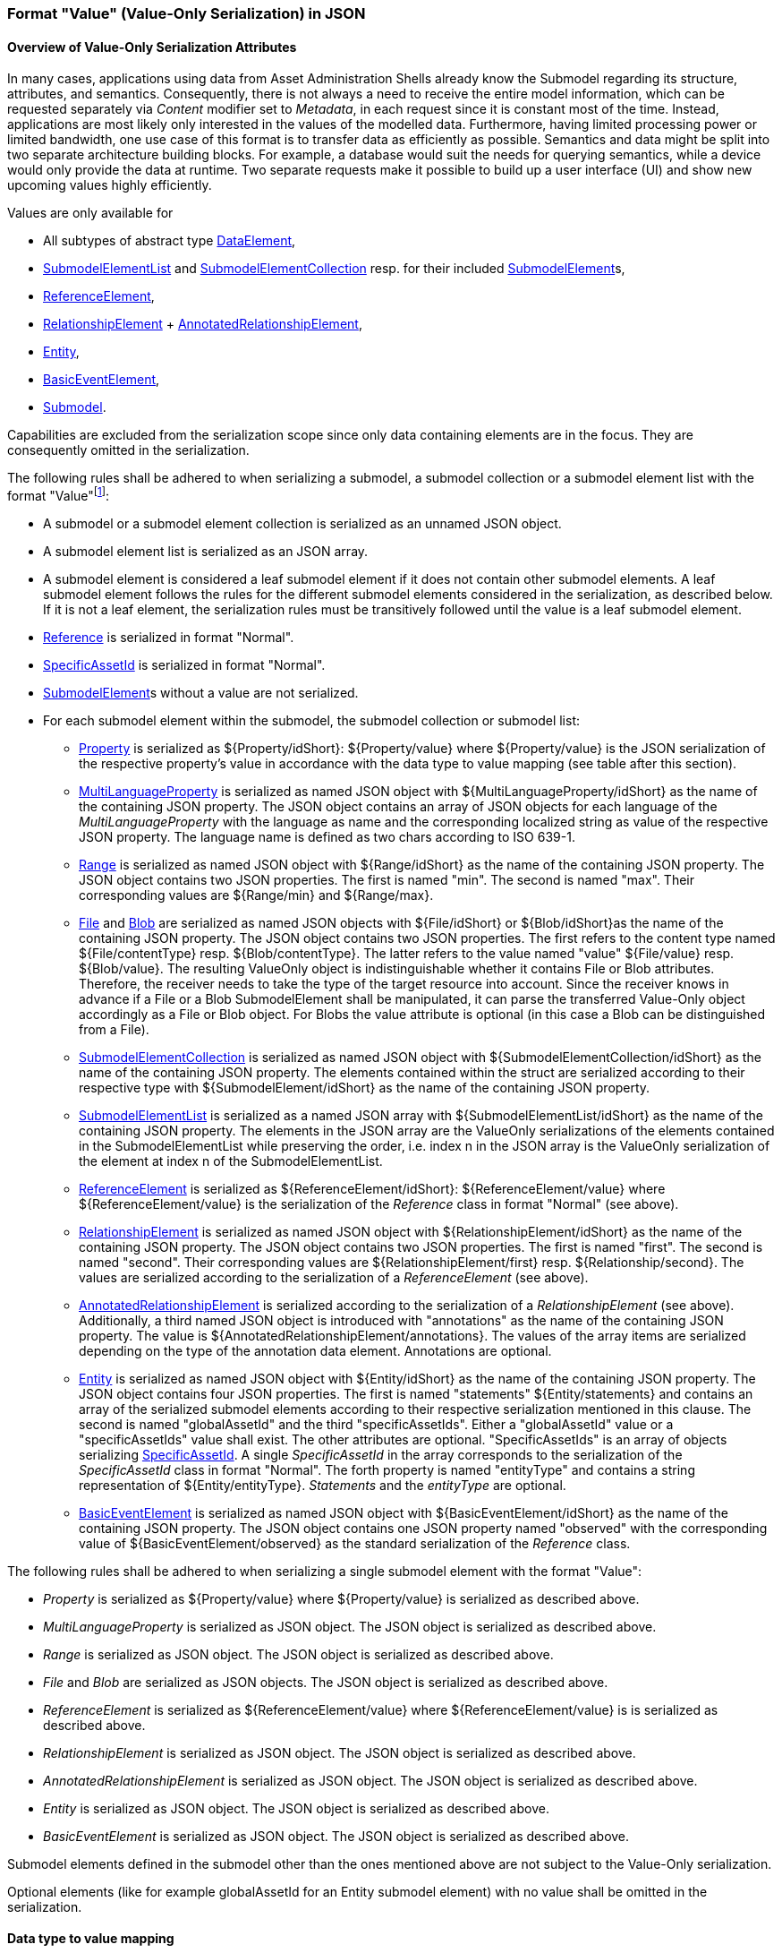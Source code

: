 ////
Copyright (c) 2023 Industrial Digital Twin Association

This work is licensed under a [Creative Commons Attribution 4.0 International License](
https://creativecommons.org/licenses/by/4.0/).

SPDX-License-Identifier: CC-BY-4.0

////

////
value-only_json-schema.adoc
////

[#value-only-serialization-in-json]
=== Format "Value" (Value-Only Serialization) in JSON

==== Overview of Value-Only Serialization Attributes

In many cases, applications using data from Asset Administration Shells already know the Submodel regarding its structure, attributes, and semantics.
Consequently, there is not always a need to receive the entire model information, which can be requested separately via _Content_ modifier set to _Metadata_, in each request since it is constant most of the time.
Instead, applications are most likely only interested in the values of the modelled data.
Furthermore, having limited processing power or limited bandwidth, one use case of this format is to transfer data as efficiently as possible.
Semantics and data might be split into two separate architecture building blocks.
For example, a database would suit the needs for querying semantics, while a device would only provide the data at runtime.
Two separate requests make it possible to build up a user interface (UI) and show new upcoming values highly efficiently.

Values are only available for

* All subtypes of abstract type xref:spec-metamodel/submodel-elements.adoc#DataElement[DataElement],
* xref:spec-metamodel/submodel-elements.adoc#SubmodelElementList[SubmodelElementList]  and xref:spec-metamodel/submodel-elements.adoc#SubmodelElementCollection[SubmodelElementCollection] resp. for their included xref:spec-metamodel/core.adoc#SubmodelElement[SubmodelElement]s,
* xref:spec-metamodel/submodel-elements.adoc#ReferenceElement[ReferenceElement],
* xref:spec-metamodel/submodel-elements.adoc#RelationshipElement[RelationshipElement] + xref:spec-metamodel/submodel-elements.adoc#AnnotatedRelationshipElement[AnnotatedRelationshipElement],
* xref:spec-metamodel/submodel-elements.adoc#Entity[Entity],
* xref:spec-metamodel/submodel-elements.adoc#BasicEventElement[BasicEventElement],
* xref:spec-metamodel/core.adoc#Submodel[Submodel].

Capabilities are excluded from the serialization scope since only data containing elements are in the focus.
They are consequently omitted in the serialization.

The following rules shall be adhered to when serializing a submodel, a submodel collection or a submodel element list with the format "Value"footnote:[see SerializationModifier in Part 2 of the Specification of the Asset Administration Shell]:

* A submodel or a submodel element collection is serialized as an unnamed JSON object.
* A submodel element list is serialized as an JSON array.
* A submodel element is considered a leaf submodel element if it does not contain other submodel elements.
A leaf submodel element follows the rules for the different submodel elements considered in the serialization, as described below.
If it is not a leaf element, the serialization rules must be transitively followed until the value is a leaf submodel element.
* xref:spec-metamodel/referencing.adoc#Reference[Reference] is serialized in format "Normal".
* xref:spec-metamodel/core.adoc#SpecificAssetId[SpecificAssetId] is serialized in format "Normal".
* xref:spec-metamodel/core.adoc#SubmodelElement[SubmodelElement]s without a value are not serialized.

* For each submodel element within the submodel, the submodel collection or submodel list:


** xref:spec-metamodel/submodel-elements.adoc#Property[Property]  is serialized as ${Property/idShort}: ${Property/value} where ${Property/value} is the JSON serialization of the respective property’s value in accordance with the data type to value mapping (see table after this section).
** xref:spec-metamodel/submodel-elements.adoc#MultiLanguageProperty[MultiLanguageProperty]  is serialized as named JSON object with ${MultiLanguageProperty/idShort} as the name of the containing JSON property.
The JSON object contains an array of JSON objects for each language of the _MultiLanguageProperty_ with the language as name and the corresponding localized string as value of the respective JSON property.
The language name is defined as two chars according to ISO 639-1.

** xref:spec-metamodel/submodel-elements.adoc#Range[Range]  is serialized as named JSON object with ${Range/idShort} as the name of the containing JSON property.
The JSON object contains two JSON properties.
The first is named "min".
The second is named "max".
Their corresponding values are ${Range/min} and ${Range/max}.

** xref:spec-metamodel/submodel-elements.adoc#File[File]  and xref:spec-metamodel/submodel-elements.adoc#Blob[Blob]  are serialized as named JSON objects with ${File/idShort} or ${Blob/idShort}as the name of the containing JSON property.
The JSON object contains two JSON properties.
The first refers to the content type named ${File/contentType} resp.
${Blob/contentType}.
The latter refers to the value named "value" ${File/value} resp.
${Blob/value}.
The resulting ValueOnly object is indistinguishable whether it contains File or Blob attributes.
Therefore, the receiver needs to take the type of the target resource into account.
Since the receiver knows in advance if a File or a Blob SubmodelElement shall be manipulated, it can parse the transferred Value-Only object accordingly as a File or Blob object.
For Blobs the value attribute is optional (in this case a Blob can be distinguished from a File).

** xref:spec-metamodel/submodel-elements.adoc#SubmodelElementCollection[SubmodelElementCollection] is serialized as named JSON object with ${SubmodelElementCollection/idShort} as the name of the containing JSON property.
The elements contained within the struct are serialized according to their respective type with ${SubmodelElement/idShort} as the name of the containing JSON property.

** xref:spec-metamodel/submodel-elements.adoc#SubmodelElementList[SubmodelElementList] is serialized as a named JSON array with ${SubmodelElementList/idShort} as the name of the containing JSON property.
The elements in the JSON array are the ValueOnly serializations of the elements contained in the SubmodelElementList while preserving the order, i.e. index n in the JSON array is the ValueOnly serialization of the element at index n of the SubmodelElementList.

** xref:spec-metamodel/submodel-elements.adoc#ReferenceElement[ReferenceElement] is serialized as ${ReferenceElement/idShort}: ${ReferenceElement/value} where ${ReferenceElement/value} is the serialization of the _Reference_ class in format "Normal" (see above).

** xref:spec-metamodel/submodel-elements.adoc#RelationshipElement[RelationshipElement] is serialized as named JSON object with ${RelationshipElement/idShort} as the name of the containing JSON property.
The JSON object contains two JSON properties.
The first is named "first".
The second is named "second".
Their corresponding values are ${RelationshipElement/first} resp.
${Relationship/second}.
The values are serialized according to the serialization of a _ReferenceElement_ (see above).

** xref:spec-metamodel/submodel-elements.adoc#AnnotatedRelationshipElement[AnnotatedRelationshipElement] is serialized according to the serialization of a _RelationshipElement_ (see above).
Additionally, a third named JSON object is introduced with "annotations" as the name of the containing JSON property.
The value is ${AnnotatedRelationshipElement/annotations}.
The values of the array items are serialized depending on the type of the annotation data element.
Annotations are optional.

** xref:spec-metamodel/submodel-elements.adoc#Entity[Entity] is serialized as named JSON object with ${Entity/idShort} as the name of the containing JSON property.
The JSON object contains four JSON properties.
The first is named "statements" ${Entity/statements} and contains an array of the serialized submodel elements according to their respective serialization mentioned in this clause.
The second is named "globalAssetId" and the third "specificAssetIds".
Either a "globalAssetId" value or a "specificAssetIds" value shall exist.
The other attributes are optional.
"SpecificAssetIds" is an array of objects serializing xref:spec-metamodel/core.adoc#SpecificAssetId[SpecificAssetId]. 
A single _SpecificAssetId_ in the array corresponds to the serialization of the _SpecificAssetId_ class in format "Normal".
The forth property is named "entityType" and contains a string representation of ${Entity/entityType}.
_Statements_ and the _entityType_ are optional.

** xref:spec-metamodel/submodel-elements.adoc#BasicEventElement[BasicEventElement] is serialized as named JSON object with ${BasicEventElement/idShort} as the name of the containing JSON property.
The JSON object contains one JSON property named "observed" with the corresponding value of ${BasicEventElement/observed} as the standard serialization of the _Reference_ class.



The following rules shall be adhered to when serializing a single submodel element with the format "Value":

** _Property_ is serialized as ${Property/value} where ${Property/value} is serialized as described above.
** _MultiLanguageProperty_ is serialized as JSON object. The JSON object is serialized as described above.
** _Range_ is serialized as JSON object. The JSON object is serialized as described above.
** _File_ and _Blob_ are serialized as JSON objects. The JSON object is serialized as described above.
** _ReferenceElement_ is serialized as ${ReferenceElement/value} where ${ReferenceElement/value} is is serialized as described above.
** _RelationshipElement_ is serialized as JSON object. The JSON object is serialized as described above.
** _AnnotatedRelationshipElement_ is serialized as JSON object. The JSON object is serialized as described above.
** _Entity_ is serialized as JSON object. The JSON object is serialized as described above.
** _BasicEventElement_ is serialized as JSON object. The JSON object is serialized as described above.


Submodel elements defined in the submodel other than the ones mentioned above are not subject to the Value-Only serialization.

Optional elements (like for example globalAssetId for an Entity submodel element) with no value shall be omitted in the serialization.

==== Data type to value mapping

The serialization of submodel element values is described in the following table.
The left column "Data Type" shows the data types which can be used for submodel element values.
The data types are defined according to the W3C XML Schema (https://www.w3.org/TR/xmlschema-2/#built-in-datatypes and https://www.w3.org/TR/xmlschema-2/#built-in-derived).
"Value Range" further explains the possible range of data values for this data type.
The right column comprises related examples of the serialization of submodel element values.

[[table-data-types-value-only]]
.Mapping of Data Types in ValueOnly-Serializationfootnote:[cf. https://eclipse-esmf.github.io/samm-specification/2.0.0/datatypes.html]
[%autowidth,width="100%",cols="15%,15%,9%,30%,31%",options="header",]
|===
| |*Data Type* |*JSON Type* |*Value Range* |*Sample Values*
|Core Types |xs:string |string |Character string |"Hello world", "Καλημέρα κόσμε", "コンニチハ"
| |xs:boolean |boolean |true, false |true, false
| |xs:decimal |number |Arbitrary-precision decimal numbers |-1.23, 126789672374892739424.543233, 100000.00, 210
| |xs:integer |number |Arbitrary-size integer numbers |-1, 0, 126789675432332938792837429837429837429, 100000
|IEEE-floating-point numbers |xs:double |number |64-bit floating point numbers |-1.0, -0.0, 0.0, 234.567e8, 234.567e+8, 234.567e-8
| |xs:float |number |32-bit floating point numbers |-1.0, -0.0, 0.0, 234.567e8, 234.567e+8, 234.567e-8
|Time and data |xs:date |string |Dates (yyyy-mm-dd) with or without time zone |"2000-01-01","2000-01-01Z", "2000-01-01+12:05"
| |xs:time |string |Times (hh:mm:ss.sss…​) with or without time zone |"14:23:00", "14:23:00.527634Z", "14:23:00+03:00"
| |xs:dateTime |string |Date and time with or without time zone |"2000-01-01T14:23:00", "2000-01-01T14:23:00.66372+14:00"
| |xs:dateTimeStamp |string |Date and time with required time zone |"2000-01-01T14:23:00.66372+14:00"
|Recurring and partial dates |xs:gYear |string |Gregorian calendar year |"2000", "2000+03:00"
| |xs:gMonth |string |Gregorian calendar month |"--04", "--04+03:00"
| |xs:gDay |string |Gregorian calendar day of the month |"---04", "---04+03:00"
| |xs:gYearMonth |string |Gregorian calendar year and month |"2000-01", "2000-01+03:00"
| |xs:gMonthDay |string |Gregorian calendar month and day |"--01-01", "--01-01+03:00"
| |xs:duration |string |Duration of time |"P30D", "-P1Y2M3DT1H", "PT1H5M0S"
| |xs:yearMonthDuration |string |Duration of time (months and years only) |"P10M", 'P5Y2M"
| |xs:dayTimeDuration |string |Duration of time (days, hours, minutes, seconds only) |"P30D", 'P1DT5H", 'PT1H5M0S"
|Limited-range integer numbers |xs:byte |number |-128…+127 (8 bit) |-1, 0, 127
| |xs:short |number |-32768…+32767 (16 bit) |-1, 0, 32767
| |xs:int |number |2147483648…+2147483647 (32 bit) |-1, 0, 2147483647
| |xs:long |number |-9223372036854775808…+9223372036854775807 (64 bit) |-1, 0, 9223372036854775807
| |xs:unsignedByte |number |0…255 (8 bit) |0, 1, 255
| |xs:unsignedShort |number |0…65535 (16 bit) |0, 1, 65535
| |xs:unsignedInt |number |0…4294967295 (32 bit) |0, 1, 4294967295
| |xs:unsignedLong |number |0…18446744073709551615 (64 bit) |0, 1, 18446744073709551615
| |xs:positiveInteger |number |Integer numbers >0 |1, 7345683746578364857368475638745
| |xs:nonNegativeInteger |number |Integer numbers ≥0 |0, 1, 7345683746578364857368475638745
| |xs:negativeInteger |number |Integer numbers <0 |-1, -23487263847628376482736487263847
| |xs:nonPositiveInteger |number |Integer numbers ≤0 |-1, 0, -93845837498573987498798987394
|Encoded binary data |xs:hexBinary |string |Hex-encoded binary data |"6b756d6f77617368657265"
| |xs:base64Binary |string |base64-encoded binary data |"a3Vtb3dhc2hlcmU="
|Miscellaneous types |xs:anyURI |string |Absolute or relative URIs and IRIs |"http://customer.com/demo/aas/1/1/1234859590", "urn:example:company:1.0.0"
| |rdf:langString |string |Strings with language tags a|
"'Hello'@en", "'Hallo'@de"


====
Note: the examples are written in RDF/Turtle syntax, and only "Hello" and "Hallo" are the actual values.
====


|===

The following types defined by the XSD and RDF specifications are explicitly omitted for serialization - they are not element of xref:spec-metamodel/datatypes.adoc#DataTypeDefXsd[DataTypeDefXsd] or xref:spec-metamodel/datatypes.adoc#DataTypeDefRdf[DataTypeDefRdf]:
xs:language, xs:normalizedString, xs:token, xs:NMTOKEN, xs:Name, xs:NCName, xs:QName, xs:ENTITY, xs:ID, xs:IDREF, xs:NOTATION, xs:IDREFS, xs:ENTITIES, xs:NMTOKENS, rdf:HTML and rdf:XMLLiteral.

====
Note 1: due to the limits in the representation of numbers in JSON, the maximum integer number that can be used without losing precision is 2^53^-1 (defined as Number.MAX_SAFE_INTEGER).
Even if the used data type would allow higher or lower values, they cannot be used if they cannot be represented in JSON.
Affected data types are unbounded numeric types xs:decimal, xs:integer, xs:positiveInteger, xs:nonNegativeInteger, xs:negativeInteger, xs:nonPositiveInteger and the bounded type xs:unsignedLong.
Other numeric types are not affected. footnote:[cf. https://eclipse-esmf.github.io/samm-specification/2.0.0/payloads.html (with adjustments for +/-INF, NaN, and language-typed literal support)]
====

====
Note 2: the ValueOnly-serialization uses JSON native data types, AAS in general uses XML Schema Built-in Datatypes for Simple Data Types and ValueDataType.
In case of booleans, JSON accepts only literals true and false, whereas xs:boolean also accepts 1 and 0, respectively.
In case of double, JSON number is used in ValueOnly, but JSON number does not support INF/-INF (positive Infinity/negative), which is supported by xs:double.
Furthermore, NaN (Not a Number) is also not supported.
====

(See https://datatracker.ietf.org/doc/html/rfc8259#section-6)

====
Note 3: language-tagged strings (rdf:langString) containing single quotes (‘) or double quotes (") are not supported.
====

====
Note 4: Roundtrip conversion from "Normal" to "ValueOnly" format may not result in the original payload because "Normal" is using string whereas "ValueOnly" is using the JSON type closest to the xsd datatype (see <<table-data-types-value-only>>).
====

==== Example Value-Only serialization for a Submodel

The following example shows the JSON Value-Only serialization for a Submodel with name "Example" and two direct SubmodelElements "ProductClassifications" and "MaxRotationSpeed".
"ProductClassifications" is represented by a SubmodelElementList with SubmodelElementCollections as its elements.
Each of the SubmodelCollections has two mandatory elements "ProductClassificationSystem" and "ProductClassId" and one optional element "ProductClassificationVersion".
All of these elements have data type "xs:string".
"MaxRotationSpeed" is a property with data type "xs:int".

[source,json,linenums]
----
{ "ProductClassifications": 
   [
    {
	"ProductClassificationSystem": "ECLASS",
	"ProductClassId": "27-01-88-77",
	"ProductClassificationVersion": "9.0"
    },
    {
	"ProductClassificationSystem": "IEC CDD",
	"ProductClassId": "0112/2///61987#ABA827#003"
    }
   ],
  "MaxRotationSpeed": 5000
}
----

The JSON Value-Only serialization for the element "ProductClassifications", a SubmodelElementList, within the submodel above looks like this:

[source,json,linenums]
----
   [
    {
	"ProductClassificationSystem": "ECLASS",
	"ProductClassId": "27-01-88-77",
	"ProductClassificationVersion": "9.0"
    },
    {
	"ProductClassificationSystem": "IEC CDD",
	"ProductClassId": "0112/2///61987#ABA827#003"
    }
   ]
----

The JSON Value-Only serialization for the first element, a SubmodelElementCollection, within the "ProductClassifications" list above looks like this:

[source,json,linenums]
----
{
	"ProductClassificationSystem": "ECLASS",
	"ProductClassId": "27-01-88-77",
	"ProductClassificationVersion": "9.0"
}
----

The JSON Value-Only serialization for the Property "MaxRotationSpeed" of the submodel above looks like this:

[source,json,linenums]
----
5000
----

The Format "Normal" in comparison to this Value-Only serialization of the property "MaxRotationSpeed" would look like this:

[source,json,linenums]
----
{
  "idShort": "MaxRotationSpeed",
  "semanticId": {
    "type": "ExternalReference",
    "keys": [
      {
        "type": "GlobalReference",
        "value": "0173-1#02-BAA120#008"
      }
    ]
  },
  "modelType": "Property",
  "valueType": "xs:int",
  "value": "5000"
}
----

==== Example Value-Only serialization for a SubmodelElementCollection with non-serialized elements

The following SubmodelElementCollection in simplified notation

[source,json,linenums]
----
{
myCollection:
{
  "prop1": string,
  "capability1": Capability,
  "operation1": Operation,
  "list": SubmodelElementList(typeofElements:Operation)
}
}
----

is serialized to

[source,json,linenums]
----
 "prop1": "value of prop1"
}
----

in Format "Value".

Since Capability and Operation are not part of Value-Only serialization they are omitted. 
Also a List containing elements that are omitted is omitted. This is even the case if the SubmodelElementList is mandatory.

====
Note: Similar handling is required in case there are access rules disallowing access to specific submodel elements:
The protected elements shall not be serialized.
====

==== Examples Value-Only serialization for all submodel element types 

In the following examples for Value-Only serializations for all submodel element types are given.

For a single _Property_ named "MaxRotationSpeed", the value-Only payload is minimized to the following (assuming its value is 5000):

[source,json,linenums]
----
  5000
----

For a _SubmodelElementCollection_ named "ProductClassification" or being part of a list "ProductionClassifications", the Value-Only payload is minimized to the following, i.e. the name of the SubmodelElementCollection or its index in the list is not part of the Value-Only serialization:

[source,json,linenums]
----
{
	"ProductClassificationSystem": "ECLASS",
	"ProductClassId": "27-01-88-77",
	"ProductClassificationVersion": "9.0"
}
----

For a _SubmodelElementList_ named "Authors" with string Properties as its value, the Value-Only payload is minimized to the following (values within a SubmodelElementList do not have idShort values)footnote:[The Value-Only serialization of the product classification example can be seen above]:

[source,json,linenums]
----
[
    "Martha",
    "Jonathan",
    "Clark"
]
----

For a _MultiLanguageProperty_ the Value-Only payload is minimized to the following:

[source,json,linenums]
----
[
    {"de": "Das ist ein deutscher Bezeichner"},
    {"en": "That's an English label"}
]

----

For a _Range_ named "TorqueRange", the Value-Only payload is minimized to the following:

[source,json,linenums]
----
{
    "min": 3,
    "max": 15
}
----

For a _ReferenceElement_ named "MaxRotationSpeedReference", the Value-Only payload is minimized to the following:

[source,json,linenums]
----
{
    "type": "ExternalReference",
    "keys": [
      {
        "type": "GlobalReference",
        "value": "0173-1#02-BAA120#008"
      }
    ]
}
----

For a _File_ named "Document", the Value-Only payload is minimized to the following:

[source,json,linenums]
----
{
    "contentType": "application/pdf",
    "value": "SafetyInstructions.pdf"
}
----

For a _Blob_ named "Library", there are two possibilities for the Value-Only payload.
In case the Blob value - that can be very large - shall not be part of the payload, the payload is minimized to the followingfootnote:[
for the API a special JSON query parameter, the SerializationModifier _Extent_, is set to *_WithoutBLOBValue_* for this case]:

[source,json,linenums]
----
{
    "contentType": "application/octet-stream"
}
----

In the second case the Blob value is part of the payload.footnote:[in this case the JSON query parameter SerializationModifier Extent is set to *_WithBlobValue_*], there is an additional attribute containing the base64-encoded value:

[source,json,linenums]
----
{
    "contentType": "application/octet-stream",
    "value": "VGhpcyBpcyBteSBibG9i"
}
----

For a _RelationshipElement_ named "CurrentFlowsFrom", the Value-Only payload is minimized to the following:

[source,json,linenums]
----
{
    "first": {
      "type": "ModelReference",
      "keys": [
        {
          "type": "Submodel",
          "value": "http://customer.com/demo/aas/1/1/1234859590"
        },
        {
          "type": "Property",
          "value": "PlusPole"
        }
      ]
    },
    "second": {
      "type": "ModelReference",
      "keys": [
        {
          "type": "Submodel",
          "value": "http://customer.com/demo/aas/1/0/1234859123490"
        },
        {
          "type": "Property",
          "value": "MinusPole"
        }
      ]
    }
}
----

For an _AnnotatedRelationshipElement_ named "CurrentFlowFrom", with an annotated _Property_-DataElement "AppliedRule", the Value-Only-payload is minimized to the following:

[source,json,linenums]
----
{
    "first": {
      "type": "ModelReference",
      "keys": [
        {
          "type": "Submodel",
          "value": "http://customer.com/demo/aas/1/1/1234859590"
        },
        {
          "type": "Property",
          "value": "PlusPole"
        }
      ]
    },
    "second": {
      "type": "ModelReference",
      "keys": [
        {
          "type": "Submodel",
          "value": "http://customer.com/demo/aas/1/0/1234859123490"
        },
        {
          "type": "Property",
          "value": "MinusPole"
        }
      ]
    },
    "annotations": [
      {
        "AppliedRule": "TechnicalCurrentFlowDirection"
      }
    ]
}
----

For an _Entity_ named "MySubAssetEntity", the Value-Only-payload is minimized to the following:

[source,json,linenums]
----
{
    "statements": {
      "MaxRotationSpeed": 5000
    },
    "entityType": "SelfManagedEntity",
    "globalAssetId": {
      "type": "ExternalReference",
      "keys": [
        {
          "type": "GlobalReference",
          "value": "http://customer.com/demo/asset/1/1/MySubAsset"
        }
      ]
    }
}
----

For a BasicEventElement named "MyBasicEvent", the Value-Only-payload is minimized to the following:

[source,json,linenums]
----
{
    "observed": {
      "type": "ModelReference",
      "keys": [
        {
          "type": "Submodel",
          "value": "http://customer.com/demo/aas/1/1/1234859590"
        },
        {
          "type": "Property",
          "value": "MaxRotation"
        }
      ]
    }
}
----
